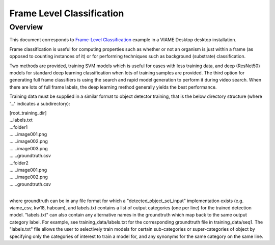 
==========================
Frame Level Classification
==========================

********
Overview
********

This document corresponds to `Frame-Level Classification`_ example in a VIAME Desktop
desktop installation.

.. _Frame-Level Classification: https://github.com/VIAME/VIAME/tree/master/examples/frame_level_classification

Frame classification is useful for computing properties such as whether or
not an organism is just within a frame (as opposed to counting instances of it)
or for performing techniques such as background (substrate) classification.

Two methods are provided, training SVM models which is useful for cases with
less training data, and deep (ResNet50) models for standard deep learning
classification when lots of training samples are provided. The third option
for generating full frame classifiers is using the search and rapid model
generation to perform it during video search. When there are lots of full
frame labels, the deep learning method generally yields the best performance.

Training data must be supplied in a similar format to object detector training,
that is the below directory structure (where '...' indicates a subdirectory):

| [root_training_dir]
| ...labels.txt
| ...folder1
| ......image001.png
| ......image002.png
| ......image003.png
| ......groundtruth.csv
| ...folder2
| ......image001.png
| ......image002.png
| ......groundtruth.csv
|
where groundtruth can be in any file format for which a
"detected_object_set_input" implementation exists (e.g. viame_csv, kw18, habcam),
and labels.txt contains a list of output categories (one per line) for
the trained detection model. "labels.txt" can also contain any alternative
names in the groundtruth which map back to the same output category label.
For example, see training_data/labels.txt for the corresponding groundtruth
file in training_data/seq1. The "labels.txt" file allows the user to selectively
train models for certain sub-categories or super-categories of object by specifying
only the categories of interest to train a model for, and any synonyms for the
same category on the same line.
